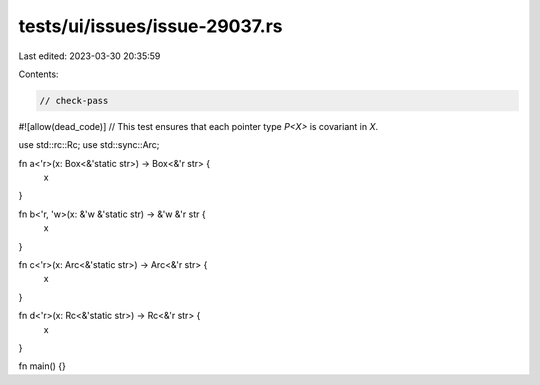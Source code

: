 tests/ui/issues/issue-29037.rs
==============================

Last edited: 2023-03-30 20:35:59

Contents:

.. code-block:: rs

    // check-pass
#![allow(dead_code)]
// This test ensures that each pointer type `P<X>` is covariant in `X`.

use std::rc::Rc;
use std::sync::Arc;

fn a<'r>(x: Box<&'static str>) -> Box<&'r str> {
    x
}

fn b<'r, 'w>(x: &'w &'static str) -> &'w &'r str {
    x
}

fn c<'r>(x: Arc<&'static str>) -> Arc<&'r str> {
    x
}

fn d<'r>(x: Rc<&'static str>) -> Rc<&'r str> {
    x
}

fn main() {}


